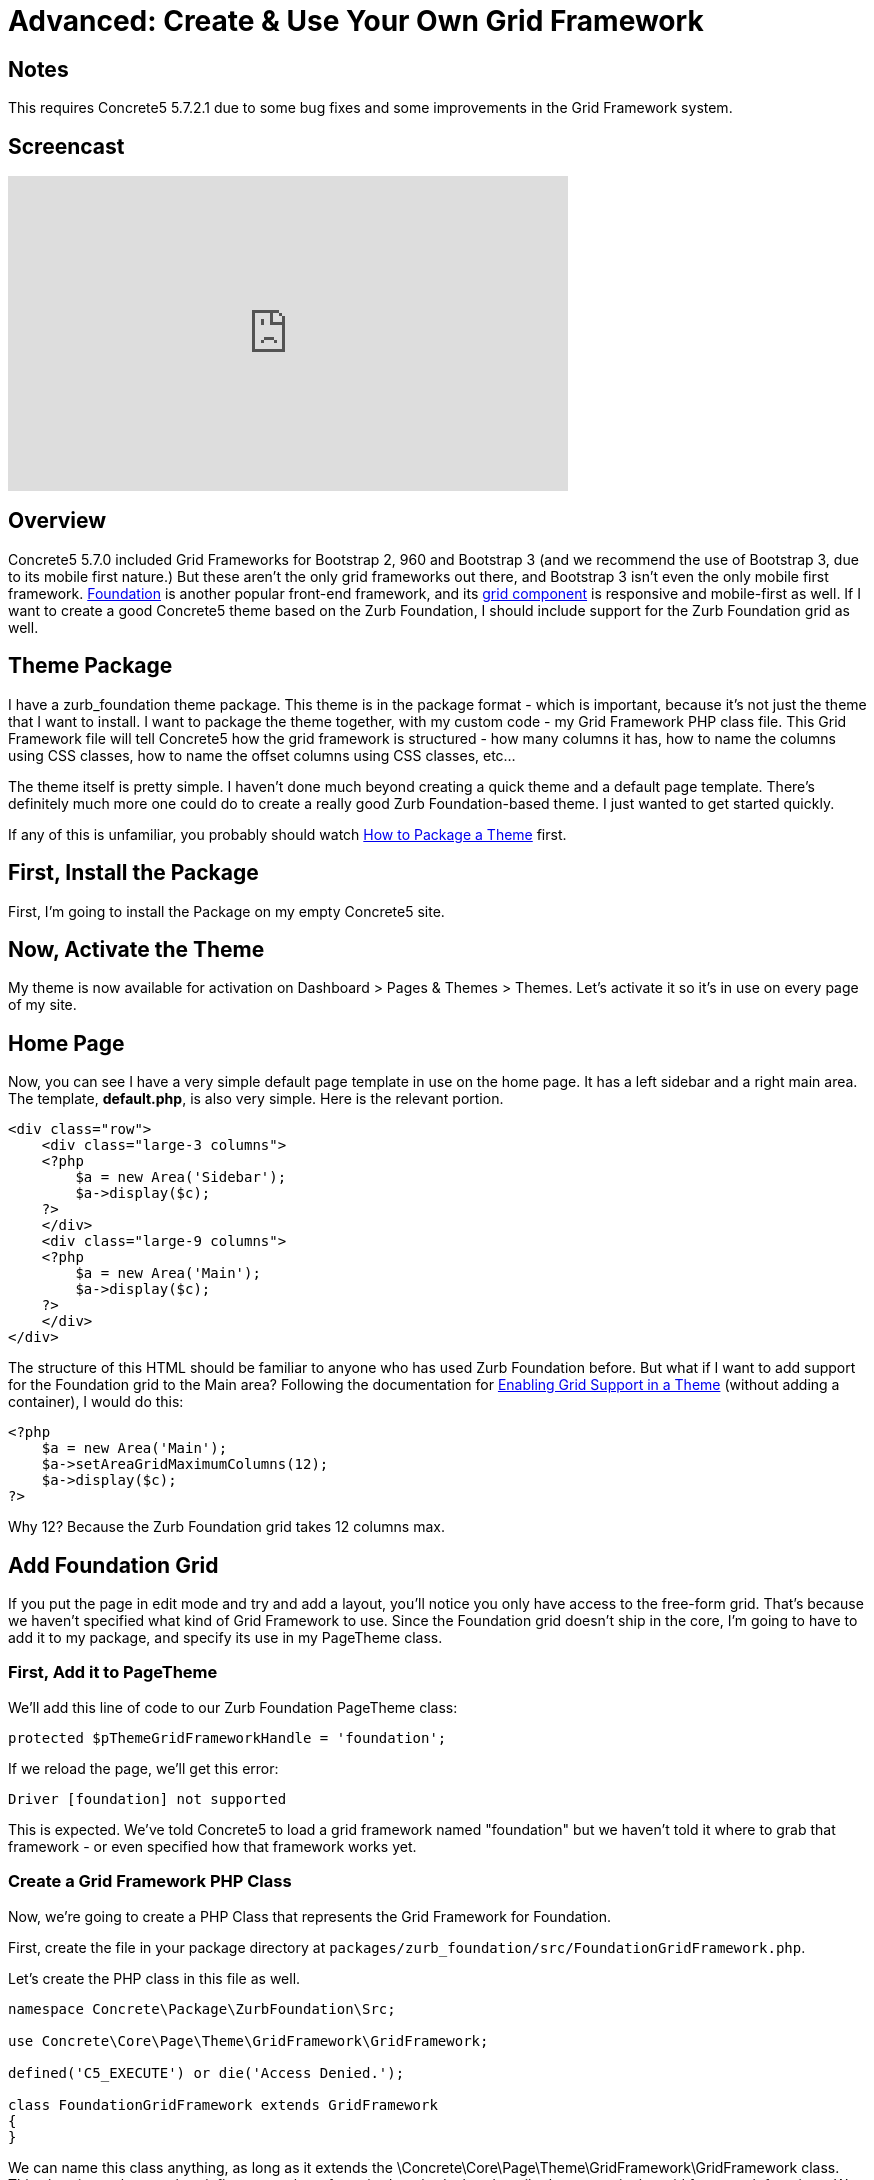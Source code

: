 [[design_grid_custom-framework]]
= Advanced: Create & Use Your Own Grid Framework

== Notes

This requires Concrete5 5.7.2.1 due to some bug fixes and some improvements in the Grid Framework system.

== Screencast

video::F0lwOYbcvcE[youtube, width=560, height=315]

== Overview

Concrete5 5.7.0 included Grid Frameworks for Bootstrap 2, 960 and Bootstrap 3 (and we recommend the use of Bootstrap 3, due to its mobile first nature.) But these aren't the only grid frameworks out there, and Bootstrap 3 isn't even the only mobile first framework. http://foundation.zurb.com/[Foundation] is another popular front-end framework, and its http://foundation.zurb.com/docs/components/grid.html[grid component] is responsive and mobile-first as well.
If I want to create a good Concrete5 theme based on the Zurb Foundation, I should include support for the Zurb Foundation grid as well.

== Theme Package

I have a zurb_foundation theme package.
This theme is in the package format - which is important, because it's not just the theme that I want to install.
I want to package the theme together, with my custom code - my Grid Framework PHP class file.
This Grid Framework file will tell Concrete5 how the grid framework is structured - how many columns it has, how to name the columns using CSS classes, how to name the offset columns using CSS classes, etc...

The theme itself is pretty simple.
I haven't done much beyond creating a quick theme and a default page template.
There's definitely much more one could do to create a really good Zurb Foundation-based theme.
I just wanted to get started quickly.

If any of this is unfamiliar, you probably should watch link:#[How to Package a Theme] first.

== First, Install the Package

First, I'm going to install the Package on my empty Concrete5 site.

== Now, Activate the Theme

My theme is now available for activation on Dashboard > Pages & Themes > Themes.
Let's activate it so it's in use on every page of my site.

== Home Page

Now, you can see I have a very simple default page template in use on the home page.
It has a left sidebar and a right main area.
The template, **default.php**, is also very simple.
Here is the relevant portion.

[source,php]
----
<div class="row">
    <div class="large-3 columns">
    <?php
        $a = new Area('Sidebar');
        $a->display($c);
    ?>
    </div>
    <div class="large-9 columns">
    <?php
        $a = new Area('Main');
        $a->display($c);
    ?>
    </div>
</div>
----

The structure of this HTML should be familiar to anyone who has used Zurb Foundation before.
But what if I want to add support for the Foundation grid to the Main area?
Following the documentation for link:#[Enabling Grid Support in a Theme] (without adding a container), I would do this:

[source,php]
----
<?php
    $a = new Area('Main');
    $a->setAreaGridMaximumColumns(12);
    $a->display($c);
?>
----

Why 12?
Because the Zurb Foundation grid takes 12 columns max.

== Add Foundation Grid

If you put the page in edit mode and try and add a layout, you'll notice you only have access to the free-form grid.
That's because we haven't specified what kind of Grid Framework to use.
Since the Foundation grid doesn't ship in the core, I'm going to have to add it to my package, and specify its use in my PageTheme class.

=== First, Add it to PageTheme

We'll add this line of code to our Zurb Foundation PageTheme class:

[source,php]
----
protected $pThemeGridFrameworkHandle = 'foundation';
----

If we reload the page, we'll get this error:

----
Driver [foundation] not supported
----

This is expected.
We've told Concrete5 to load a grid framework named "foundation" but we haven't told it where to grab that framework - or even specified how that framework works yet.

=== Create a Grid Framework PHP Class

Now, we're going to create a PHP Class that represents the Grid Framework for Foundation.

First, create the file in your package directory at `packages/zurb_foundation/src/FoundationGridFramework.php`.

Let's create the PHP class in this file as well.

[source,php]
----
namespace Concrete\Package\ZurbFoundation\Src;

use Concrete\Core\Page\Theme\GridFramework\GridFramework;

defined('C5_EXECUTE') or die('Access Denied.');

class FoundationGridFramework extends GridFramework
{
}
----

We can name this class anything, as long as it extends the \Concrete\Core\Page\Theme\GridFramework\GridFramework class.
This class is an abstract that defines a number of required methods that describe how a particular grid framework functions.
We need to implement those methods.

[source,php]
----
    abstract public function getPageThemeGridFrameworkName();
    abstract public function getPageThemeGridFrameworkRowStartHTML();
    abstract public function getPageThemeGridFrameworkRowEndHTML();
    abstract public function getPageThemeGridFrameworkContainerStartHTML();
    abstract public function getPageThemeGridFrameworkContainerEndHTML();
    abstract public function getPageThemeGridFrameworkColumnClasses();
    abstract public function getPageThemeGridFrameworkColumnOffsetClasses();
    abstract public function getPageThemeGridFrameworkColumnAdditionalClasses();
    abstract public function getPageThemeGridFrameworkColumnOffsetAdditionalClasses();
----

These names should be somewhat self explanatory.
Every grid framework specifies how its classes work, what those classes are, its name, container and row classes, offset classes (if they exist), and additional css classes to apply to columns or offset columns, if they exist.
Here is the example of the Zurb Foundation Grid as it is actually implemented in this system:

[source,php]
----
public function getPageThemeGridFrameworkName()
{
    return t('Foundation');
}

public function getPageThemeGridFrameworkRowStartHTML()
{
    return '<div class="row">';
}

public function getPageThemeGridFrameworkRowEndHTML()
{
    return '</div>';
}

public function getPageThemeGridFrameworkContainerStartHTML()
{
    return '';
}

public function getPageThemeGridFrameworkContainerEndHTML()
{
    return '';
}

public function getPageThemeGridFrameworkColumnClasses()
{
    $columns = array(
        'small-1 ',
        'small-2 ',
        'small-3',
        'small-4',
        'small-5',
        'small-6',
        'small-7',
        'small-8',
        'small-9',
        'small-10',
        'small-11',
        'small-12',
    );

    return $columns;
}

public function getPageThemeGridFrameworkColumnOffsetClasses()
{
    $offsets = array(
        'small-offset-1',
        'small-offset-2',
        'small-offset-3',
        'small-offset-4',
        'small-offset-5',
        'small-offset-6',
        'small-offset-7',
        'small-offset-8',
        'small-offset-9',
        'small-offset-10',
        'small-offset-11',
        'small-offset-12',
    );

    return $offsets;
}

public function getPageThemeGridFrameworkColumnAdditionalClasses()
{
    return 'columns';
}

public function getPageThemeGridFrameworkColumnOffsetAdditionalClasses()
{
    return 'columns';
}
----

The name is self-explanatory.
Each Foundation grid row starts with a DIV with the class of row.
Since there is no container in the Zurb Foundation grid framework, those methods return empty strings.
The getPageThemeGridFrameworkColumnClasses and getPageThemeGridFrameworkColumnOffsetClasses return an array of their relevant classes.
And finally, the getPageThemeGridFrameworkColumnAdditionalClasses and getPageThemeGridFrameworkColumnOffsetAdditionalClasses returns the "columns" string - because offset columns and regular grid columns require the class "columns" in addition to whatever specific grid or offset class they're using.

This is our final file, packages/zurb_foundation/src/FoundationGridFramework.php:

[source,php]
----
<?php 
namespace Concrete\Package\ZurbFoundation\Src;

use Concrete\Core\Page\Theme\GridFramework\GridFramework;

defined('C5_EXECUTE') or die('Access Denied.');

class FoundationGridFramework extends GridFramework
{

    public function getPageThemeGridFrameworkName()
    {
        return t('Foundation');
    }

    public function getPageThemeGridFrameworkRowStartHTML()
    {
        return '<div class="row">';
    }

    public function getPageThemeGridFrameworkRowEndHTML()
    {
        return '</div>';
    }

    public function getPageThemeGridFrameworkContainerStartHTML()
    {
        return '';
    }

    public function getPageThemeGridFrameworkContainerEndHTML()
    {
        return '';
    }

    public function getPageThemeGridFrameworkColumnClasses()
    {
        $columns = array(
            'small-1 ',
            'small-2 ',
            'small-3',
            'small-4',
            'small-5',
            'small-6',
            'small-7',
            'small-8',
            'small-9',
            'small-10',
            'small-11',
            'small-12',
        );

        return $columns;
    }

    public function getPageThemeGridFrameworkColumnOffsetClasses()
    {
        $offsets = array(
            'small-offset-1',
            'small-offset-2',
            'small-offset-3',
            'small-offset-4',
            'small-offset-5',
            'small-offset-6',
            'small-offset-7',
            'small-offset-8',
            'small-offset-9',
            'small-offset-10',
            'small-offset-11',
            'small-offset-12',
        );

        return $offsets;
    }

    public function getPageThemeGridFrameworkColumnAdditionalClasses()
    {
        return 'columns';
    }

    public function getPageThemeGridFrameworkColumnOffsetAdditionalClasses()
    {
        return 'columns';
    }

}
----

=== Register the Grid Framework in the Package

Now that we have a grid framework in place, we still need to tell the Foundation PageTheme class how to load it.
This can be done by registering this Grid Framework, and the perfect place to perform this is in our package's on_start() method. on_start() is an optional method that, when present in a package that is installed, will automatically run on every page load.

Open packages/zurb_foundation/controller.php, and add these two lines to the section directory below the namespace call.
These are classes we're going to use in our modified controller:

[source,php]
----
use Concrete\Package\ZurbFoundation\Src\FoundationGridFramework;
use Core;
----

The first is the class we just created.
The second is the global Core object, which is used to create objects in Concrete5 5.7.

Now let's add this method to our package:

[source,php]
----
public function on_start()
{
    $manager = Core::make('manager/grid_framework');
    $manager->extend('foundation', function($app) {
        return new FoundationGridFramework();
    });
}
----

There's a lot going on in this little bit of code, but it's not that complicated.
First, we create an instance of the Grid Framework Manager.
In Concrete5 5.7, Manager classes are a way to provide an extensible framework that Packages and custom classes can utilize on the fly.
Once we have an instance of the Grid Framework Manager, we can register an extension named "foundation".
The second parameter of the extend function is simply a PHP Closure that returns us an Object.
Whenever the Grid Framework manager asks for the "foundation" class, this object will be returned.

== That's It

Now, when we put our page in edit mode, we'll see Foundation as available, and we'll be able to use the grid!

== Foundation Going Forward

This entire tutorial has been about adding support for the Foundation grid via a Package, and should help you move forward creating your own Grid Framework classes for your own themes.
Fortunately - if you want to use Foundation, you don't actually have to go through of all of this.
As of 5.7.2.1, it's included with the core as well.
